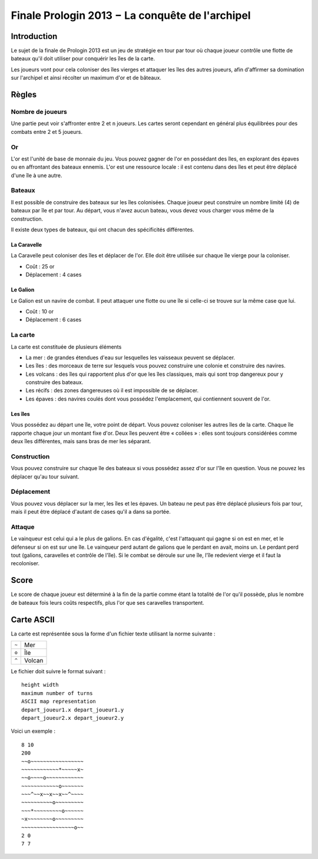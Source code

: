 ================================================
Finale Prologin 2013 − La conquête de l'archipel
================================================

------------
Introduction
------------

Le sujet de la finale de Prologin 2013 est un jeu de stratégie en tour par tour
où chaque joueur contrôle une flotte de bateaux qu'il doit utiliser pour
conquérir les îles de la carte.

Les joueurs vont pour cela coloniser des îles vierges et attaquer les îles des
autres joueurs, afin d'affirmer sa domination sur l'archipel et ainsi récolter
un maximum d'or et de bâteaux.

------
Règles
------

Nombre de joueurs
=================

Une partie peut voir s'affronter entre 2 et ``n`` joueurs. Les cartes seront
cependant en général plus équilibrées pour des combats entre 2 et 5 joueurs.

Or
==

L'or est l'unité de base de monnaie du jeu. Vous pouvez gagner de l'or en
possédant des îles, en explorant des épaves ou en affrontant des bateaux
ennemis.
L'or est une ressource locale : il est contenu dans des îles et peut être
déplacé d'une île à une autre.


Bateaux
=======

Il est possible de construire des bateaux sur les îles colonisées.
Chaque joueur peut construire un nombre limité (4) de bateaux par île et par
tour.
Au départ, vous n'avez aucun bateau, vous devez vous charger vous même de la
construction.

Il existe deux types de bateaux, qui ont chacun des spécificités différentes.

La Caravelle
------------

La Caravelle peut coloniser des îles et déplacer de l'or. Elle doit être
utilisée sur chaque île vierge pour la coloniser.

* Coût : 25 or
* Déplacement : 4 cases

Le Galion
---------

Le Galion est un navire de combat. Il peut attaquer une flotte ou une île si
celle-ci se trouve sur la même case que lui.

* Coût : 10 or
* Déplacement : 6 cases

La carte
========

La carte est constituée de plusieurs éléments

* La mer : de grandes étendues d'eau sur lesquelles les vaisseaux peuvent se
  déplacer.
* Les îles : des morceaux de terre sur lesquels vous pouvez construire une
  colonie et construire des navires.
* Les volcans : des îles qui rapportent plus d'or que les îles classiques, mais
  qui sont trop dangereux pour y construire des bateaux.
* Les récifs : des zones dangereuses où il est impossible de se déplacer.
* Les épaves : des navires coulés dont vous possédez l'emplacement, qui
  contiennent souvent de l'or.

Les îles
--------

Vous possédez au départ une île, votre point de départ. Vous pouvez coloniser
les autres îles de la carte.
Chaque île rapporte chaque jour un montant fixe d'or.
Deux îles peuvent être « collées » : elles sont toujours considérées comme deux
îles différentes, mais sans bras de mer les séparant.

Construction
============

Vous pouvez construire sur chaque île des bateaux si vous possédez assez d'or
sur l'île en question. Vous ne pouvez les déplacer qu'au tour suivant.

Déplacement
===========

Vous pouvez vous déplacer sur la mer, les îles et les épaves. Un bateau ne peut
pas être déplacé plusieurs fois par tour, mais il peut être déplacé d'autant de
cases qu'il a dans sa portée.

Attaque
=======

Le vainqueur est celui qui a le plus de galions. En cas d'égalité, c'est
l'attaquant qui gagne si on est en mer, et le défenseur si on est sur une
île. Le vainqueur perd autant de galions que le perdant en avait, moins
un. Le perdant perd tout (galions, caravelles et contrôle de l'île).
Si le combat se déroule sur une île, l'île redevient vierge et il faut la
recoloniser.

-----
Score
-----

Le score de chaque joueur est déterminé à la fin de la partie comme étant la
totalité de l'or qu'il possède, plus le nombre de bateaux fois leurs coûts
respectifs, plus l'or que ses caravelles transportent.

-----------
Carte ASCII
-----------

La carte est représentée sous la forme d'un fichier texte utilisant la norme
suivante :

+-------+------------+
| ``~`` | Mer        |
+-------+------------+
| ``o`` | Île        |
+-------+------------+
| ``^`` | Volcan     |
+-------+------------+


Le fichier doit suivre le format suivant : ::

  height width
  maximum number of turns
  ASCII map representation
  depart_joueur1.x depart_joueur1.y
  depart_joueur2.x depart_joueur2.y

Voici un exemple : ::

  8 10
  200
  ~~o~~~~~~~~~~~~~~~~~
  ~~~~~~~~~~~~*~~~~~x~
  ~~o~~~~o~~~~~~~~~~~~
  ~~~~~~~~~~~~o~~~~~~~
  ~~~^~~x~~x~~x~~^~~~~
  ~~~~~~~~~~o~~~~~~~~~
  ~~~*~~~~~~~~~o~~~~~~
  ~x~~~~~~~~o~~~~~~~~~
  ~~~~~~~~~~~~~~~~~o~~
  2 0
  7 7
